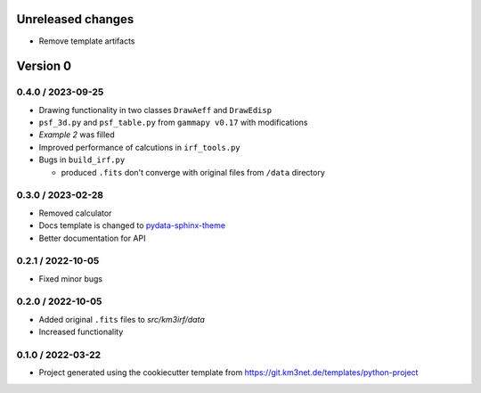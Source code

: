 Unreleased changes
------------------

* Remove template artifacts


Version 0
---------

0.4.0 / 2023-09-25
~~~~~~~~~~~~~~~~~~
* Drawing functionality in two classes ``DrawAeff`` and ``DrawEdisp`` 
* ``psf_3d.py`` and ``psf_table.py`` from ``gammapy v0.17`` with modifications
* `Example 2` was filled
* Improved performance of calcutions in ``irf_tools.py``

* Bugs in ``build_irf.py``

  * produced ``.fits`` don't converge with original files from ``/data`` directory


0.3.0 / 2023-02-28
~~~~~~~~~~~~~~~~~~
* Removed calculator
* Docs template is changed to 
  `pydata-sphinx-theme <https://pydata-sphinx-theme.readthedocs.io/en/stable/>`_
* Better documentation for API

0.2.1 / 2022-10-05
~~~~~~~~~~~~~~~~~~
* Fixed minor bugs


0.2.0 / 2022-10-05
~~~~~~~~~~~~~~~~~~
* Added original ``.fits`` files to `src/km3irf/data`
* Increased functionality


0.1.0 / 2022-03-22
~~~~~~~~~~~~~~~~~~
* Project generated using the cookiecutter template from
  https://git.km3net.de/templates/python-project
